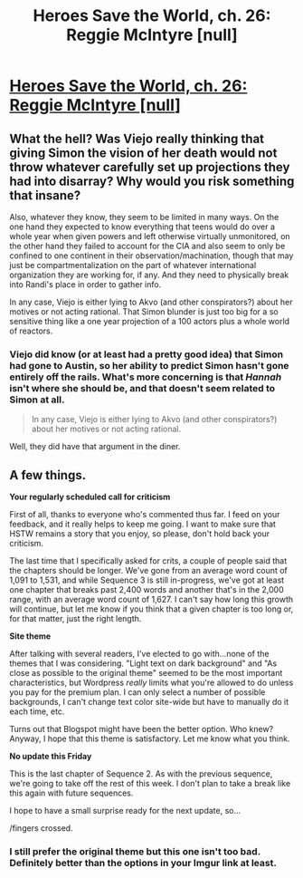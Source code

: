 #+TITLE: Heroes Save the World, ch. 26: Reggie McIntyre [null]

* [[https://heroessavetheworld.wordpress.com/2016/12/06/not-too-small-ch-13-reggie-mcintyre-null/][Heroes Save the World, ch. 26: Reggie McIntyre [null]]]
:PROPERTIES:
:Author: callmebrotherg
:Score: 11
:DateUnix: 1481009771.0
:DateShort: 2016-Dec-06
:END:

** What the hell? Was Viejo really thinking that giving Simon the vision of her death would not throw whatever carefully set up projections they had into disarray? Why would you risk something that insane?

Also, whatever they know, they seem to be limited in many ways. On the one hand they expected to know everything that teens would do over a whole year when given powers and left otherwise virtually unmonitored, on the other hand they failed to account for the CIA and also seem to only be confined to one continent in their observation/machination, though that may just be compartmentalization on the part of whatever international organization they are working for, if any. And they need to physically break into Randi's place in order to gather info.

In any case, Viejo is either lying to Akvo (and other conspirators?) about her motives or not acting rational. That Simon blunder is just too big for a so sensitive thing like a one year projection of a 100 actors plus a whole world of reactors.
:PROPERTIES:
:Author: Bowbreaker
:Score: 2
:DateUnix: 1481011841.0
:DateShort: 2016-Dec-06
:END:

*** Viejo did know (or at least had a pretty good idea) that Simon had gone to Austin, so her ability to predict Simon hasn't gone entirely off the rails. What's more concerning is that /Hannah/ isn't where she should be, and that doesn't seem related to Simon at all.

#+begin_quote
  In any case, Viejo is either lying to Akvo (and other conspirators?) about her motives or not acting rational.
#+end_quote

Well, they did have that argument in the diner.
:PROPERTIES:
:Author: callmebrotherg
:Score: 1
:DateUnix: 1481019071.0
:DateShort: 2016-Dec-06
:END:


** A few things.

*Your regularly scheduled call for criticism*

First of all, thanks to everyone who's commented thus far. I feed on your feedback, and it really helps to keep me going. I want to make sure that HSTW remains a story that you enjoy, so please, don't hold back your criticism.

The last time that I specifically asked for crits, a couple of people said that the chapters should be longer. We've gone from an average word count of 1,091 to 1,531, and while Sequence 3 is still in-progress, we've got at least one chapter that breaks past 2,400 words and another that's in the 2,000 range, with an average word count of 1,627. I can't say how long this growth will continue, but let me know if you think that a given chapter is too long or, for that matter, just the right length.

*Site theme*

After talking with several readers, I've elected to go with...none of the themes that I was considering. "Light text on dark background" and "As close as possible to the original theme" seemed to be the most important characteristics, but Wordpress /really/ limits what you're allowed to do unless you pay for the premium plan. I can only select a number of possible backgrounds, I can't change text color site-wide but have to manually do it each time, etc.

Turns out that Blogspot might have been the better option. Who knew? Anyway, I hope that this theme is satisfactory. Let me know what you think.

*No update this Friday*

This is the last chapter of Sequence 2. As with the previous sequence, we're going to take off the rest of this week. I don't plan to take a break like this again with future sequences.

I hope to have a small surprise ready for the next update, so...

/fingers crossed.
:PROPERTIES:
:Author: callmebrotherg
:Score: 1
:DateUnix: 1481010701.0
:DateShort: 2016-Dec-06
:END:

*** I still prefer the original theme but this one isn't too bad. Definitely better than the options in your Imgur link at least.
:PROPERTIES:
:Author: Bowbreaker
:Score: 1
:DateUnix: 1481011953.0
:DateShort: 2016-Dec-06
:END:
